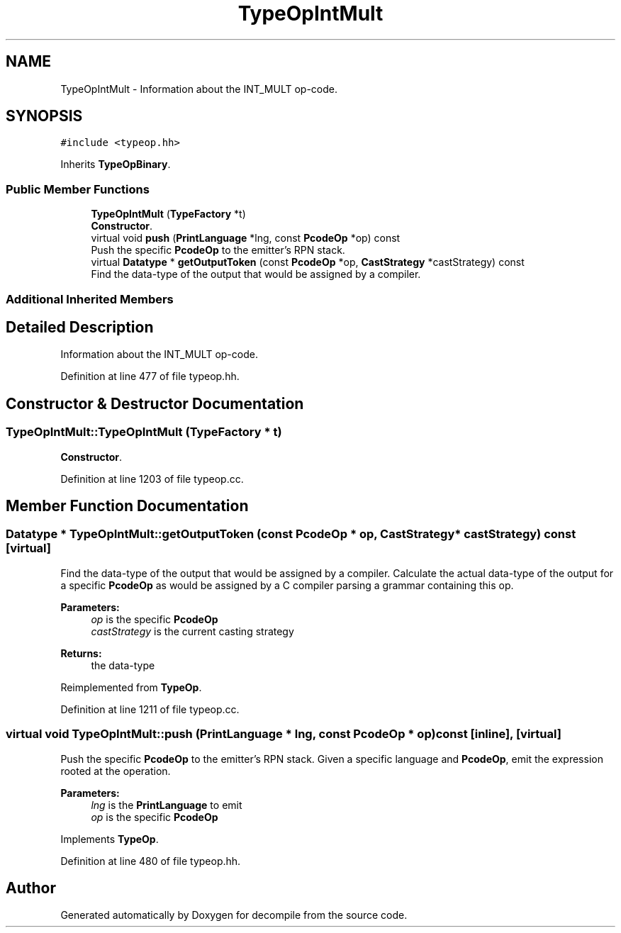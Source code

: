 .TH "TypeOpIntMult" 3 "Sun Apr 14 2019" "decompile" \" -*- nroff -*-
.ad l
.nh
.SH NAME
TypeOpIntMult \- Information about the INT_MULT op-code\&.  

.SH SYNOPSIS
.br
.PP
.PP
\fC#include <typeop\&.hh>\fP
.PP
Inherits \fBTypeOpBinary\fP\&.
.SS "Public Member Functions"

.in +1c
.ti -1c
.RI "\fBTypeOpIntMult\fP (\fBTypeFactory\fP *t)"
.br
.RI "\fBConstructor\fP\&. "
.ti -1c
.RI "virtual void \fBpush\fP (\fBPrintLanguage\fP *lng, const \fBPcodeOp\fP *op) const"
.br
.RI "Push the specific \fBPcodeOp\fP to the emitter's RPN stack\&. "
.ti -1c
.RI "virtual \fBDatatype\fP * \fBgetOutputToken\fP (const \fBPcodeOp\fP *op, \fBCastStrategy\fP *castStrategy) const"
.br
.RI "Find the data-type of the output that would be assigned by a compiler\&. "
.in -1c
.SS "Additional Inherited Members"
.SH "Detailed Description"
.PP 
Information about the INT_MULT op-code\&. 
.PP
Definition at line 477 of file typeop\&.hh\&.
.SH "Constructor & Destructor Documentation"
.PP 
.SS "TypeOpIntMult::TypeOpIntMult (\fBTypeFactory\fP * t)"

.PP
\fBConstructor\fP\&. 
.PP
Definition at line 1203 of file typeop\&.cc\&.
.SH "Member Function Documentation"
.PP 
.SS "\fBDatatype\fP * TypeOpIntMult::getOutputToken (const \fBPcodeOp\fP * op, \fBCastStrategy\fP * castStrategy) const\fC [virtual]\fP"

.PP
Find the data-type of the output that would be assigned by a compiler\&. Calculate the actual data-type of the output for a specific \fBPcodeOp\fP as would be assigned by a C compiler parsing a grammar containing this op\&. 
.PP
\fBParameters:\fP
.RS 4
\fIop\fP is the specific \fBPcodeOp\fP 
.br
\fIcastStrategy\fP is the current casting strategy 
.RE
.PP
\fBReturns:\fP
.RS 4
the data-type 
.RE
.PP

.PP
Reimplemented from \fBTypeOp\fP\&.
.PP
Definition at line 1211 of file typeop\&.cc\&.
.SS "virtual void TypeOpIntMult::push (\fBPrintLanguage\fP * lng, const \fBPcodeOp\fP * op) const\fC [inline]\fP, \fC [virtual]\fP"

.PP
Push the specific \fBPcodeOp\fP to the emitter's RPN stack\&. Given a specific language and \fBPcodeOp\fP, emit the expression rooted at the operation\&. 
.PP
\fBParameters:\fP
.RS 4
\fIlng\fP is the \fBPrintLanguage\fP to emit 
.br
\fIop\fP is the specific \fBPcodeOp\fP 
.RE
.PP

.PP
Implements \fBTypeOp\fP\&.
.PP
Definition at line 480 of file typeop\&.hh\&.

.SH "Author"
.PP 
Generated automatically by Doxygen for decompile from the source code\&.
